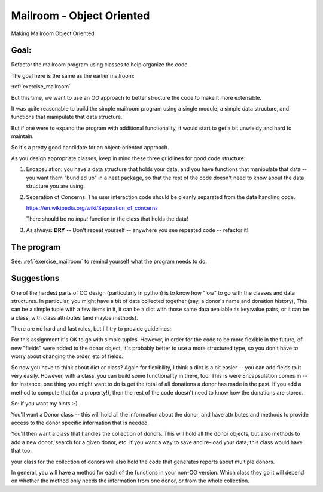 .. _exercise_mailroom_oo:

Mailroom - Object Oriented
==========================

Making Mailroom Object Oriented

Goal:
-----

Refactor the mailroom program using classes to help organize the code.

The goal here is the same as the earlier mailroom:

:ref:`exercise_mailroom`

But this time, we want to use an OO approach to better structure the code to make it more extensible.

It was quite reasonable to build the simple mailroom program using a
single module, a simple data structure, and functions that manipulate
that data structure.

But if one were to expand the program with additional functionality, it
would start to get a bit unwieldy and hard to maintain.

So it's a pretty good candidate for an object-oriented approach.

As you design appropriate classes, keep in mind these three guidlines for good code structure:

1) Encapsulation: you have a data structure that holds your data, and you have functions that manipulate that data -- you want them "bundled up" in a neat package, so that the rest of the code doesn't need to know about the data structure you are using.

2) Separation of Concerns: The user interaction code should be cleanly separated from the data handling code.

   https://en.wikipedia.org/wiki/Separation_of_concerns

   There should be no `input` function in the class that holds the data!

3) As always: **DRY** -- Don't repeat yourself -- anywhere you see repeated code -- refactor it!


The program
-----------

See: :ref:`exercise_mailroom` to remind yourself what the program needs to do.


Suggestions
-----------

One of the hardest parts of OO design (particularly in python) is to know how "low" to go with the classes and data structures. In particular, you might have a bit of data collected together (say, a donor's name and donation history), This can be a simple tuple with a few items in it, it can be a dict with those same data available as key:value pairs, or it can be a class, with class attributes (and maybe methods).

There are no hard and fast rules, but I'll try to provide guidelines:

For this assignment it's OK to go with simple tuples. However, in order for the code to be more flexible in the future, of new "fields" were added to the donor object, it's probably better to use a more structured type, so you don't have to worry about changing the order, etc of fields.

So now you have to think about dict or class? Again for flexibility, I think a dict is a bit easier -- you can add fields to it very easily. However, with a class, you can build some functionality in there, too. This is were Encapsulation comes in -- for instance, one thing you might want to do is get the total of all donations a donor has made in the past. If you add a method to compute that (or a property!), then the rest of the code doesn't need to know how the donations are stored.

So: if you want my hints :-)

You'll want a Donor class -- this will hold all the information about the donor, and have attributes and methods to provide access to the donor specific information that is needed.

You'll then want a class that handles the collection of donors. This will hold all the donor objects, but also methods to add a new donor, search for a given donor, etc. If you want a way to save and re-load your data, this class would have that too.

your class for the collection of donors will also hold the code that generates reports about multiple donors.

In general, you will have a method for each of the functions in your non-OO version. Which class they go it will depend on whether the method only needs the information from one donor, or from the whole collection.



















